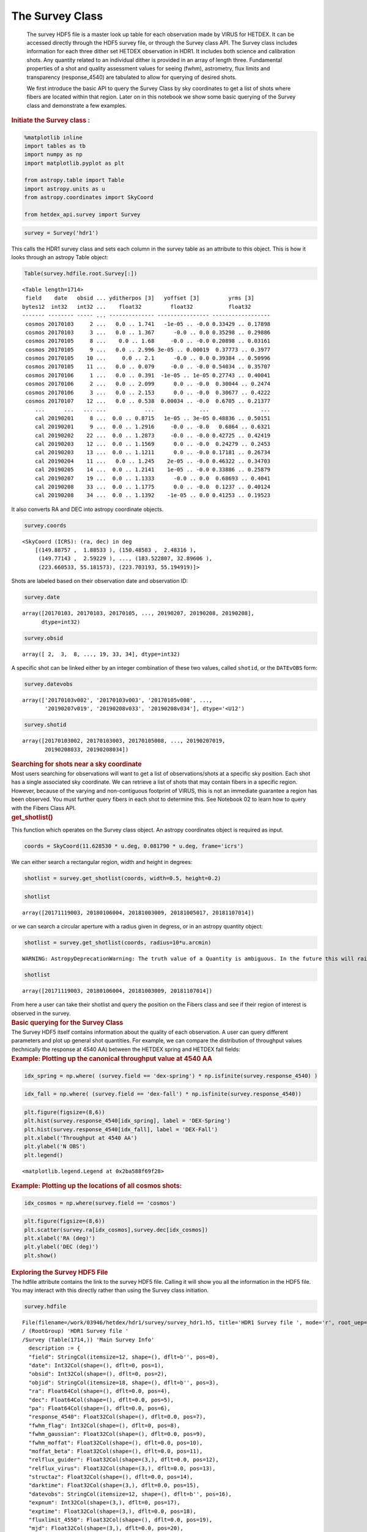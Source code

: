 The Survey Class
****************

   The survey HDF5 file is a master look up table for each observation
   made by VIRUS for HETDEX. It can be accessed directly through the
   HDF5 survey file, or through the Survey class API. The Survey class
   includes information for each three dither set HETDEX observation in
   HDR1. It includes both science and calibration shots. Any quantity
   related to an individual dither is provided in an array of length
   three. Fundamental properties of a shot and quality assessment values
   for seeing (fwhm), astrometry, flux limits and transparency
   (response_4540) are tabulated to allow for querying of desired shots.

   We first introduce the basic API to query the Survey Class by sky
   coordinates to get a list of shots where fibers are located within
   that region. Later on in this notebook we show some basic querying of
   the Survey class and demonstrate a few examples.

.. container:: cell markdown

   .. rubric:: Initiate the Survey class :
      :name: initiate-the-survey-class-

.. container:: cell code

   .. code:: python

      %matplotlib inline
      import tables as tb
      import numpy as np
      import matplotlib.pyplot as plt

      from astropy.table import Table
      import astropy.units as u
      from astropy.coordinates import SkyCoord

      from hetdex_api.survey import Survey

.. container:: cell code

   .. code:: python

      survey = Survey('hdr1')

.. container:: cell markdown

   This calls the HDR1 survey class and sets each column in the survey
   table as an attribute to this object. This is how it looks through an
   astropy Table object:

.. container:: cell code

   .. code:: python

      Table(survey.hdfile.root.Survey[:])

   .. container:: output execute_result

      ::

         <Table length=1714>
          field    date   obsid ... yditherpos [3]   yoffset [3]         yrms [3]     
         bytes12  int32   int32 ...    float32         float32           float32      
         ------- -------- ----- ... -------------- ---------------- ------------------
          cosmos 20170103     2 ...   0.0 .. 1.741   -1e-05 .. -0.0 0.33429 .. 0.17898
          cosmos 20170103     3 ...   0.0 .. 1.367      -0.0 .. 0.0 0.35298 .. 0.29886
          cosmos 20170105     8 ...    0.0 .. 1.68     -0.0 .. -0.0 0.20898 .. 0.03161
          cosmos 20170105     9 ...   0.0 .. 2.996 3e-05 .. 0.00019  0.37773 .. 0.3977
          cosmos 20170105    10 ...     0.0 .. 2.1      -0.0 .. 0.0 0.39384 .. 0.50996
          cosmos 20170105    11 ...   0.0 .. 0.079     -0.0 .. -0.0 0.54034 .. 0.35707
          cosmos 20170106     1 ...   0.0 .. 0.391  -1e-05 .. 1e-05 0.27743 .. 0.40041
          cosmos 20170106     2 ...   0.0 .. 2.099      0.0 .. -0.0  0.30044 .. 0.2474
          cosmos 20170106     3 ...   0.0 .. 2.153      0.0 .. -0.0  0.30677 .. 0.4222
          cosmos 20170107    12 ...   0.0 .. 0.538  0.00034 .. -0.0  0.6705 .. 0.21377
             ...      ...   ... ...            ...              ...                ...
             cal 20190201     8 ...  0.0 .. 0.8715   1e-05 .. 3e-05 0.48836 .. 0.50151
             cal 20190201     9 ...  0.0 .. 1.2916     -0.0 .. -0.0   0.6864 .. 0.6321
             cal 20190202    22 ...  0.0 .. 1.2873     -0.0 .. -0.0 0.42725 .. 0.42419
             cal 20190203    12 ...  0.0 .. 1.1569      0.0 .. -0.0  0.24279 .. 0.2453
             cal 20190203    13 ...  0.0 .. 1.1211      0.0 .. -0.0 0.17181 .. 0.26734
             cal 20190204    11 ...   0.0 .. 1.245    2e-05 .. -0.0 0.46322 .. 0.34703
             cal 20190205    14 ...  0.0 .. 1.2141    1e-05 .. -0.0 0.33886 .. 0.25879
             cal 20190207    19 ...  0.0 .. 1.1333      -0.0 .. 0.0  0.68693 .. 0.4041
             cal 20190208    33 ...  0.0 .. 1.1775      0.0 .. -0.0  0.1237 .. 0.40124
             cal 20190208    34 ...  0.0 .. 1.1392    -1e-05 .. 0.0 0.41253 .. 0.19523

.. container:: cell markdown

   It also converts RA and DEC into astropy coordinate objects.

.. container:: cell code

   .. code:: python

      survey.coords

   .. container:: output execute_result

      ::

         <SkyCoord (ICRS): (ra, dec) in deg
             [(149.88757 ,  1.88533 ), (150.48583 ,  2.48316 ),
              (149.77143 ,  2.59229 ), ..., (183.522807, 32.89606 ),
              (223.660533, 55.181573), (223.703193, 55.194919)]>

.. container:: cell markdown

   Shots are labeled based on their observation date and observation ID:

.. container:: cell code

   .. code:: python

      survey.date

   .. container:: output execute_result

      ::

         array([20170103, 20170103, 20170105, ..., 20190207, 20190208, 20190208],
               dtype=int32)

.. container:: cell code

   .. code:: python

      survey.obsid

   .. container:: output execute_result

      ::

         array([ 2,  3,  8, ..., 19, 33, 34], dtype=int32)

.. container:: cell markdown

   A specific shot can be linked either by an integer combination of
   these two values, called ``shotid``, or the ``DATEvOBS`` form:

.. container:: cell code

   .. code:: python

      survey.datevobs

   .. container:: output execute_result

      ::

         array(['20170103v002', '20170103v003', '20170105v008', ...,
                '20190207v019', '20190208v033', '20190208v034'], dtype='<U12')

.. container:: cell code

   .. code:: python

      survey.shotid

   .. container:: output execute_result

      ::

         array([20170103002, 20170103003, 20170105008, ..., 20190207019,
                20190208033, 20190208034])

.. container:: cell markdown

   .. rubric:: Searching for shots near a sky coordinate
      :name: searching-for-shots-near-a-sky-coordinate

.. container:: cell markdown

   Most users searching for observations will want to get a list of
   observations/shots at a specific sky position. Each shot has a single
   associated sky coordinate. We can retrieve a list of shots that may
   contain fibers in a specific region. However, because of the varying
   and non-contiguous footprint of VIRUS, this is not an immediate
   guarantee a region has been observed. You must further query fibers
   in each shot to determine this. See Notebook 02 to learn how to query
   with the Fibers Class API.

.. container:: cell markdown

   .. rubric:: get_shotlist()
      :name: get_shotlist

   This function which operates on the Survey class object. An astropy
   coordinates object is required as input.

.. container:: cell code

   .. code:: python

      coords = SkyCoord(11.628530 * u.deg, 0.081790 * u.deg, frame='icrs')

.. container:: cell markdown

   We can either search a rectangular region, width and height in
   degrees:

.. container:: cell code

   .. code:: python

      shotlist = survey.get_shotlist(coords, width=0.5, height=0.2)

.. container:: cell code

   .. code:: python

      shotlist

   .. container:: output execute_result

      ::

         array([20171119003, 20180106004, 20181003009, 20181005017, 20181107014])

.. container:: cell markdown

   or we can search a circular aperture with a radius given in degress,
   or in an astropy quantity object:

.. container:: cell code

   .. code:: python

      shotlist = survey.get_shotlist(coords, radius=10*u.arcmin)

   .. container:: output stream stderr

      ::

         WARNING: AstropyDeprecationWarning: The truth value of a Quantity is ambiguous. In the future this will raise a ValueError. [astropy.units.quantity]

.. container:: cell code

   .. code:: python

      shotlist

   .. container:: output execute_result

      ::

         array([20171119003, 20180106004, 20181003009, 20181107014])

.. container:: cell markdown

   From here a user can take their shotlist and query the position on
   the Fibers class and see if their region of interest is observed in
   the survey.

.. container:: cell markdown

   .. rubric:: Basic querying for the Survey Class
      :name: basic-querying-for-the-survey-class

.. container:: cell markdown

   The Survey HDF5 itself contains information about the quality of each
   observation. A user can query different parameters and plot up
   general shot quantities. For example, we can compare the distribution
   of throughput values (technically the response at 4540 AA) between
   the HETDEX spring and HETDEX fall fields:

.. container:: cell markdown

   .. rubric:: Example: Plotting up the canonical throughput value at
      4540 AA
      :name: example-plotting-up-the-canonical-throughput-value-at-4540-aa

.. container:: cell code

   .. code:: python

      idx_spring = np.where( (survey.field == 'dex-spring') * np.isfinite(survey.response_4540) )

.. container:: cell code

   .. code:: python

      idx_fall = np.where( (survey.field == 'dex-fall') * np.isfinite(survey.response_4540))

.. container:: cell code

   .. code:: python

      plt.figure(figsize=(8,6))
      plt.hist(survey.response_4540[idx_spring], label = 'DEX-Spring')
      plt.hist(survey.response_4540[idx_fall], label = 'DEX-Fall')
      plt.xlabel('Throughput at 4540 AA')
      plt.ylabel('N OBS')
      plt.legend()

   .. container:: output execute_result

      ::

         <matplotlib.legend.Legend at 0x2ba588f69f28>

   .. container:: output display_data

      |image0|

.. container:: cell markdown

   .. rubric:: Example: Plotting up the locations of all cosmos shots:
      :name: example-plotting-up-the-locations-of-all-cosmos-shots

.. container:: cell code

   .. code:: python

      idx_cosmos = np.where(survey.field == 'cosmos')

.. container:: cell code

   .. code:: python

      plt.figure(figsize=(8,6))
      plt.scatter(survey.ra[idx_cosmos],survey.dec[idx_cosmos])
      plt.xlabel('RA (deg)')
      plt.ylabel('DEC (deg)')
      plt.show()

   .. container:: output display_data

      |image1|

.. container:: cell markdown

   .. rubric:: Exploring the Survey HDF5 File
      :name: exploring-the-survey-hdf5-file

.. container:: cell markdown

   The hdfile attribute contains the link to the survey HDF5 file.
   Calling it will show you all the information in the HDF5 file. You
   may interact with this directly rather than using the Survey class
   initiation.

.. container:: cell code

   .. code:: python

      survey.hdfile

   .. container:: output execute_result

      ::

         File(filename=/work/03946/hetdex/hdr1/survey/survey_hdr1.h5, title='HDR1 Survey file ', mode='r', root_uep='/', filters=Filters(complevel=0, shuffle=False, bitshuffle=False, fletcher32=False, least_significant_digit=None))
         / (RootGroup) 'HDR1 Survey file '
         /Survey (Table(1714,)) 'Main Survey Info'
           description := {
           "field": StringCol(itemsize=12, shape=(), dflt=b'', pos=0),
           "date": Int32Col(shape=(), dflt=0, pos=1),
           "obsid": Int32Col(shape=(), dflt=0, pos=2),
           "objid": StringCol(itemsize=18, shape=(), dflt=b'', pos=3),
           "ra": Float64Col(shape=(), dflt=0.0, pos=4),
           "dec": Float64Col(shape=(), dflt=0.0, pos=5),
           "pa": Float64Col(shape=(), dflt=0.0, pos=6),
           "response_4540": Float32Col(shape=(), dflt=0.0, pos=7),
           "fwhm_flag": Int32Col(shape=(), dflt=0, pos=8),
           "fwhm_gaussian": Float32Col(shape=(), dflt=0.0, pos=9),
           "fwhm_moffat": Float32Col(shape=(), dflt=0.0, pos=10),
           "moffat_beta": Float32Col(shape=(), dflt=0.0, pos=11),
           "relflux_guider": Float32Col(shape=(3,), dflt=0.0, pos=12),
           "relflux_virus": Float32Col(shape=(3,), dflt=0.0, pos=13),
           "structaz": Float32Col(shape=(), dflt=0.0, pos=14),
           "darktime": Float32Col(shape=(3,), dflt=0.0, pos=15),
           "datevobs": StringCol(itemsize=12, shape=(), dflt=b'', pos=16),
           "expnum": Int32Col(shape=(3,), dflt=0, pos=17),
           "exptime": Float32Col(shape=(3,), dflt=0.0, pos=18),
           "fluxlimit_4550": Float32Col(shape=(), dflt=0.0, pos=19),
           "mjd": Float32Col(shape=(3,), dflt=0.0, pos=20),
           "n_ifu": Int32Col(shape=(), dflt=0, pos=21),
           "nstars_fit": Int32Col(shape=(3,), dflt=0, pos=22),
           "ra_flag": StringCol(itemsize=1, shape=(3,), dflt=b'', pos=23),
           "shotid": Int64Col(shape=(), dflt=0, pos=24),
           "trajcdec": Float32Col(shape=(), dflt=0.0, pos=25),
           "trajcpa": Float32Col(shape=(), dflt=0.0, pos=26),
           "trajcra": Float32Col(shape=(), dflt=0.0, pos=27),
           "xditherpos": Float32Col(shape=(3,), dflt=0.0, pos=28),
           "xoffset": Float32Col(shape=(3,), dflt=0.0, pos=29),
           "xrms": Float32Col(shape=(3,), dflt=0.0, pos=30),
           "yditherpos": Float32Col(shape=(3,), dflt=0.0, pos=31),
           "yoffset": Float32Col(shape=(3,), dflt=0.0, pos=32),
           "yrms": Float32Col(shape=(3,), dflt=0.0, pos=33)}
           byteorder := 'little'
           chunkshape := (229,)

.. |image0| image:: e7756a3617e78cadc12e00309b46270779e03d50.png
.. |image1| image:: ab6bb373fe75c03fbdb059b0c10e89e1e2aa9546.png
